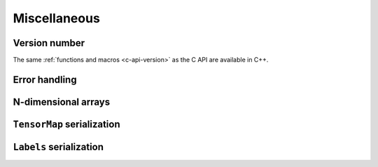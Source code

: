 Miscellaneous
=============

Version number
^^^^^^^^^^^^^^

The same :ref:`functions and macros <c-api-version>` as the C API are available in C++.

Error handling
^^^^^^^^^^^^^^

.. doxygenclass:: metatensor::Error
    :members:


N-dimensional arrays
^^^^^^^^^^^^^^^^^^^^

.. doxygenclass:: metatensor::NDArray
    :members:


``TensorMap`` serialization
^^^^^^^^^^^^^^^^^^^^^^^^^^^

.. doxygenfunction:: metatensor::io::save(const std::string& path, const TensorMap& tensor)

.. doxygenfunction:: metatensor::io::save_buffer(const TensorMap& tensor)

.. doxygenfunction:: metatensor::io::load

.. doxygenfunction:: metatensor::io::load_buffer(const uint8_t* buffer, size_t buffer_count, mts_create_array_callback_t create_array)

.. doxygenfunction:: metatensor::io::load_buffer(const Buffer& buffer, mts_create_array_callback_t create_array)

.. doxygenfunction:: metatensor::details::default_create_array

``Labels`` serialization
^^^^^^^^^^^^^^^^^^^^^^^^

.. doxygenfunction:: metatensor::io::save(const std::string& path, const Labels& labels)

.. doxygenfunction:: metatensor::io::save_buffer(const Labels& labels)

.. doxygenfunction:: metatensor::io::load_labels

.. doxygenfunction:: metatensor::io::load_labels_buffer(const uint8_t* buffer, size_t buffer_count)

.. doxygenfunction:: metatensor::io::load_labels_buffer(const Buffer& buffer)
